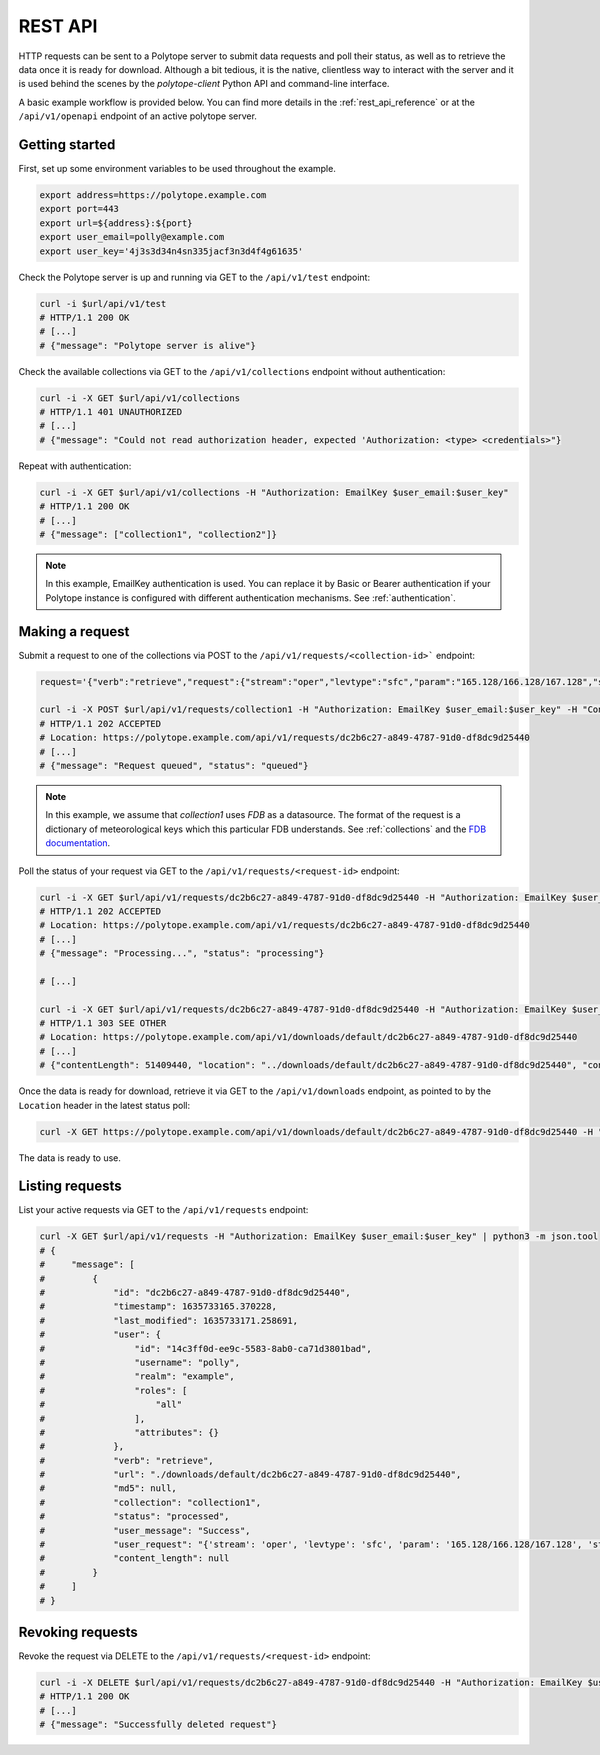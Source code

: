 .. _rest_api:

REST API
========

HTTP requests can be sent to a Polytope server to submit data requests and poll their status, as well as to retrieve the data once it is ready for download. Although a bit tedious, it is the native, clientless way to interact with the server and it is used behind the scenes by the `polytope-client` Python API and command-line interface.

A basic example workflow is provided below. You can find more details in the :ref:`rest_api_reference` or at the ``/api/v1/openapi`` endpoint of an active polytope server.

Getting started
---------------

First, set up some environment variables to be used throughout the example.

.. code-block:: bash

   export address=https://polytope.example.com
   export port=443
   export url=${address}:${port}
   export user_email=polly@example.com
   export user_key='4j3s3d34n4sn335jacf3n3d4f4g61635'

Check the Polytope server is up and running via GET to the ``/api/v1/test`` endpoint:

.. code-block:: bash

   curl -i $url/api/v1/test
   # HTTP/1.1 200 OK
   # [...]
   # {"message": "Polytope server is alive"}

Check the available collections via GET to the ``/api/v1/collections`` endpoint without authentication:

.. code-block:: bash

   curl -i -X GET $url/api/v1/collections
   # HTTP/1.1 401 UNAUTHORIZED
   # [...]
   # {"message": "Could not read authorization header, expected 'Authorization: <type> <credentials>"}

Repeat with authentication:

.. code-block:: bash

   curl -i -X GET $url/api/v1/collections -H "Authorization: EmailKey $user_email:$user_key"
   # HTTP/1.1 200 OK
   # [...]
   # {"message": ["collection1", "collection2"]}

.. note::
   In this example, EmailKey authentication is used. You can replace it by Basic or Bearer authentication if your Polytope instance is configured with different authentication mechanisms. See :ref:`authentication`.

Making a request
----------------

Submit a request to one of the collections via POST to the ``/api/v1/requests/<collection-id>``` endpoint:

.. code-block:: bash

   request='{"verb":"retrieve","request":{"stream":"oper","levtype":"sfc","param":"165.128/166.128/167.128","step":"0","time":"00/06/12/18","date":"20150323","type":"an","class":"od","expver":"0001","domain":"g"}}'

   curl -i -X POST $url/api/v1/requests/collection1 -H "Authorization: EmailKey $user_email:$user_key" -H "Content-Type: application/json" -d "$request"
   # HTTP/1.1 202 ACCEPTED
   # Location: https://polytope.example.com/api/v1/requests/dc2b6c27-a849-4787-91d0-df8dc9d25440
   # [...]
   # {"message": "Request queued", "status": "queued"}

.. note::
   In this example, we assume that `collection1` uses `FDB` as a datasource. The format of the request is a dictionary  of meteorological keys which this particular FDB understands. See :ref:`collections` and the `FDB documentation <https://github.com/ecmwf/fdb/>`_.

Poll the status of your request via GET to the ``/api/v1/requests/<request-id>`` endpoint:

.. code-block:: bash

   curl -i -X GET $url/api/v1/requests/dc2b6c27-a849-4787-91d0-df8dc9d25440 -H "Authorization: EmailKey $user_email:$user_key"
   # HTTP/1.1 202 ACCEPTED
   # Location: https://polytope.example.com/api/v1/requests/dc2b6c27-a849-4787-91d0-df8dc9d25440
   # [...]
   # {"message": "Processing...", "status": "processing"}

   # [...]

   curl -i -X GET $url/api/v1/requests/dc2b6c27-a849-4787-91d0-df8dc9d25440 -H "Authorization: EmailKey $user_email:$user_key"
   # HTTP/1.1 303 SEE OTHER
   # Location: https://polytope.example.com/api/v1/downloads/default/dc2b6c27-a849-4787-91d0-df8dc9d25440
   # [...]
   # {"contentLength": 51409440, "location": "../downloads/default/dc2b6c27-a849-4787-91d0-df8dc9d25440", "contentType": "application/x-grib"}

Once the data is ready for download, retrieve it via GET to the ``/api/v1/downloads`` endpoint, as pointed to by the ``Location`` header in the latest status poll:

.. code-block:: bash

   curl -X GET https://polytope.example.com/api/v1/downloads/default/dc2b6c27-a849-4787-91d0-df8dc9d25440 -H "Authorization: EmailKey $user_email:$user_key" -o data.grib

The data is ready to use.

Listing requests
----------------

List your active requests via GET to the ``/api/v1/requests`` endpoint:

.. code-block:: bash

   curl -X GET $url/api/v1/requests -H "Authorization: EmailKey $user_email:$user_key" | python3 -m json.tool
   # {
   #     "message": [
   #         {
   #             "id": "dc2b6c27-a849-4787-91d0-df8dc9d25440",
   #             "timestamp": 1635733165.370228,
   #             "last_modified": 1635733171.258691,
   #             "user": {
   #                 "id": "14c3ff0d-ee9c-5583-8ab0-ca71d3801bad",
   #                 "username": "polly",
   #                 "realm": "example",
   #                 "roles": [
   #                     "all"
   #                 ],
   #                 "attributes": {}
   #             },
   #             "verb": "retrieve",
   #             "url": "./downloads/default/dc2b6c27-a849-4787-91d0-df8dc9d25440",
   #             "md5": null,
   #             "collection": "collection1",
   #             "status": "processed",
   #             "user_message": "Success",
   #             "user_request": "{'stream': 'oper', 'levtype': 'sfc', 'param': '165.128/166.128/167.128', 'step': '0', 'time': '00/06/12/18', 'date': '20150323', 'type': 'an', 'class': 'od', 'expver': '0001', 'domain': 'g'}",
   #             "content_length": null
   #         }
   #     ]
   # }

Revoking requests
-----------------

Revoke the request via DELETE to the ``/api/v1/requests/<request-id>`` endpoint:

.. code-block:: bash

   curl -i -X DELETE $url/api/v1/requests/dc2b6c27-a849-4787-91d0-df8dc9d25440 -H "Authorization: EmailKey $user_email:$user_key"
   # HTTP/1.1 200 OK
   # [...]
   # {"message": "Successfully deleted request"}
